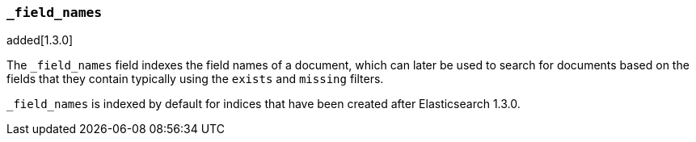 [[mapping-field-names-field]]
=== `_field_names`

added[1.3.0]

The `_field_names` field indexes the field names of a document, which can later
be used to search for documents based on the fields that they contain typically
using the `exists` and `missing` filters.

`_field_names` is indexed by default for indices that have been created after
Elasticsearch 1.3.0.

